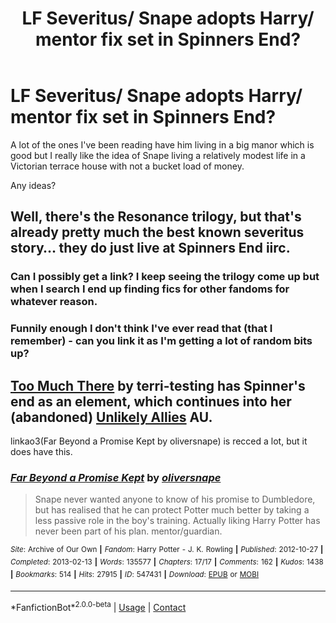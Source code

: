 #+TITLE: LF Severitus/ Snape adopts Harry/ mentor fix set in Spinners End?

* LF Severitus/ Snape adopts Harry/ mentor fix set in Spinners End?
:PROPERTIES:
:Author: Playinggrownup
:Score: 1
:DateUnix: 1522945150.0
:DateShort: 2018-Apr-05
:FlairText: Fic Search
:END:
A lot of the ones I've been reading have him living in a big manor which is good but I really like the idea of Snape living a relatively modest life in a Victorian terrace house with not a bucket load of money.

Any ideas?


** Well, there's the Resonance trilogy, but that's already pretty much the best known severitus story... they do just live at Spinners End iirc.
:PROPERTIES:
:Author: Lord_Anarchy
:Score: 1
:DateUnix: 1522946699.0
:DateShort: 2018-Apr-05
:END:

*** Can I possibly get a link? I keep seeing the trilogy come up but when I search I end up finding fics for other fandoms for whatever reason.
:PROPERTIES:
:Author: NeonicBeast
:Score: 1
:DateUnix: 1522952129.0
:DateShort: 2018-Apr-05
:END:


*** Funnily enough I don't think I've ever read that (that I remember) - can you link it as I'm getting a lot of random bits up?
:PROPERTIES:
:Author: Playinggrownup
:Score: 1
:DateUnix: 1523042674.0
:DateShort: 2018-Apr-06
:END:


** [[https://terri-testing.livejournal.com/tag/too%20much%20there][Too Much There]] by terri-testing has Spinner's end as an element, which continues into her (abandoned) [[https://terri-testing.livejournal.com/tag/unlikely%20allies][Unlikely Allies]] AU.

linkao3(Far Beyond a Promise Kept by oliversnape) is recced a lot, but it does have this.
:PROPERTIES:
:Author: urcool91
:Score: 1
:DateUnix: 1522968573.0
:DateShort: 2018-Apr-06
:END:

*** [[https://archiveofourown.org/works/547431][*/Far Beyond a Promise Kept/*]] by [[https://www.archiveofourown.org/users/oliversnape/pseuds/oliversnape][/oliversnape/]]

#+begin_quote
  Snape never wanted anyone to know of his promise to Dumbledore, but has realised that he can protect Potter much better by taking a less passive role in the boy's training. Actually liking Harry Potter has never been part of his plan. mentor/guardian.
#+end_quote

^{/Site/:} ^{Archive} ^{of} ^{Our} ^{Own} ^{*|*} ^{/Fandom/:} ^{Harry} ^{Potter} ^{-} ^{J.} ^{K.} ^{Rowling} ^{*|*} ^{/Published/:} ^{2012-10-27} ^{*|*} ^{/Completed/:} ^{2013-02-13} ^{*|*} ^{/Words/:} ^{135577} ^{*|*} ^{/Chapters/:} ^{17/17} ^{*|*} ^{/Comments/:} ^{162} ^{*|*} ^{/Kudos/:} ^{1438} ^{*|*} ^{/Bookmarks/:} ^{514} ^{*|*} ^{/Hits/:} ^{27915} ^{*|*} ^{/ID/:} ^{547431} ^{*|*} ^{/Download/:} ^{[[https://archiveofourown.org/downloads/ol/oliversnape/547431/Far%20Beyond%20a%20Promise%20Kept.epub?updated_at=1387583379][EPUB]]} ^{or} ^{[[https://archiveofourown.org/downloads/ol/oliversnape/547431/Far%20Beyond%20a%20Promise%20Kept.mobi?updated_at=1387583379][MOBI]]}

--------------

*FanfictionBot*^{2.0.0-beta} | [[https://github.com/tusing/reddit-ffn-bot/wiki/Usage][Usage]] | [[https://www.reddit.com/message/compose?to=tusing][Contact]]
:PROPERTIES:
:Author: FanfictionBot
:Score: 1
:DateUnix: 1522968608.0
:DateShort: 2018-Apr-06
:END:
